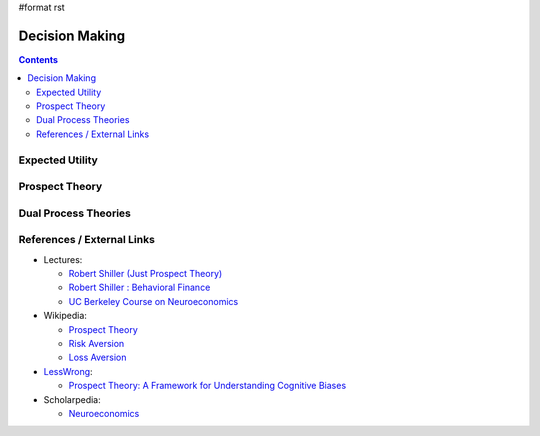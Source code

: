 #format rst

Decision Making
===============

.. contents:: :depth: 2

Expected Utility
----------------

Prospect Theory
---------------

Dual Process Theories
---------------------

References / External Links
---------------------------

* Lectures:

  * `Robert Shiller (Just Prospect Theory)`_

  * `Robert Shiller : Behavioral Finance`_

  * `UC Berkeley Course on Neuroeconomics`_

* Wikipedia:

  * `Prospect Theory`_

  * `Risk Aversion`_

  * `Loss Aversion`_

* LessWrong_:

  * `Prospect Theory: A Framework for Understanding Cognitive Biases`_

* Scholarpedia:

  * Neuroeconomics_

  .. ############################################################################

  .. _Robert Shiller (Just Prospect Theory): https://www.youtube.com/watch?v=fyOA2nbjVVQ

  .. _`Robert Shiller : Behavioral Finance`: https://www.youtube.com/watch?v=chSHqogx2CI

  .. _UC Berkeley Course on Neuroeconomics: https://www.youtube.com/playlist?list=PL29FCF12162AA0B9B

  .. _Prospect Theory: https://en.wikipedia.org/wiki/Prospect_theory

  .. _Risk Aversion: https://en.wikipedia.org/wiki/Risk_aversion

  .. _Loss Aversion: https://en.wikipedia.org/wiki/Loss_aversion

  .. _LessWrong: ../LessWrong

  .. _`Prospect Theory: A Framework for Understanding Cognitive Biases`: http://lesswrong.com/lw/6kf/prospect_theory_a_framework_for_understanding/

  .. _Neuroeconomics: http://www.scholarpedia.org/article/Neuroeconomics

